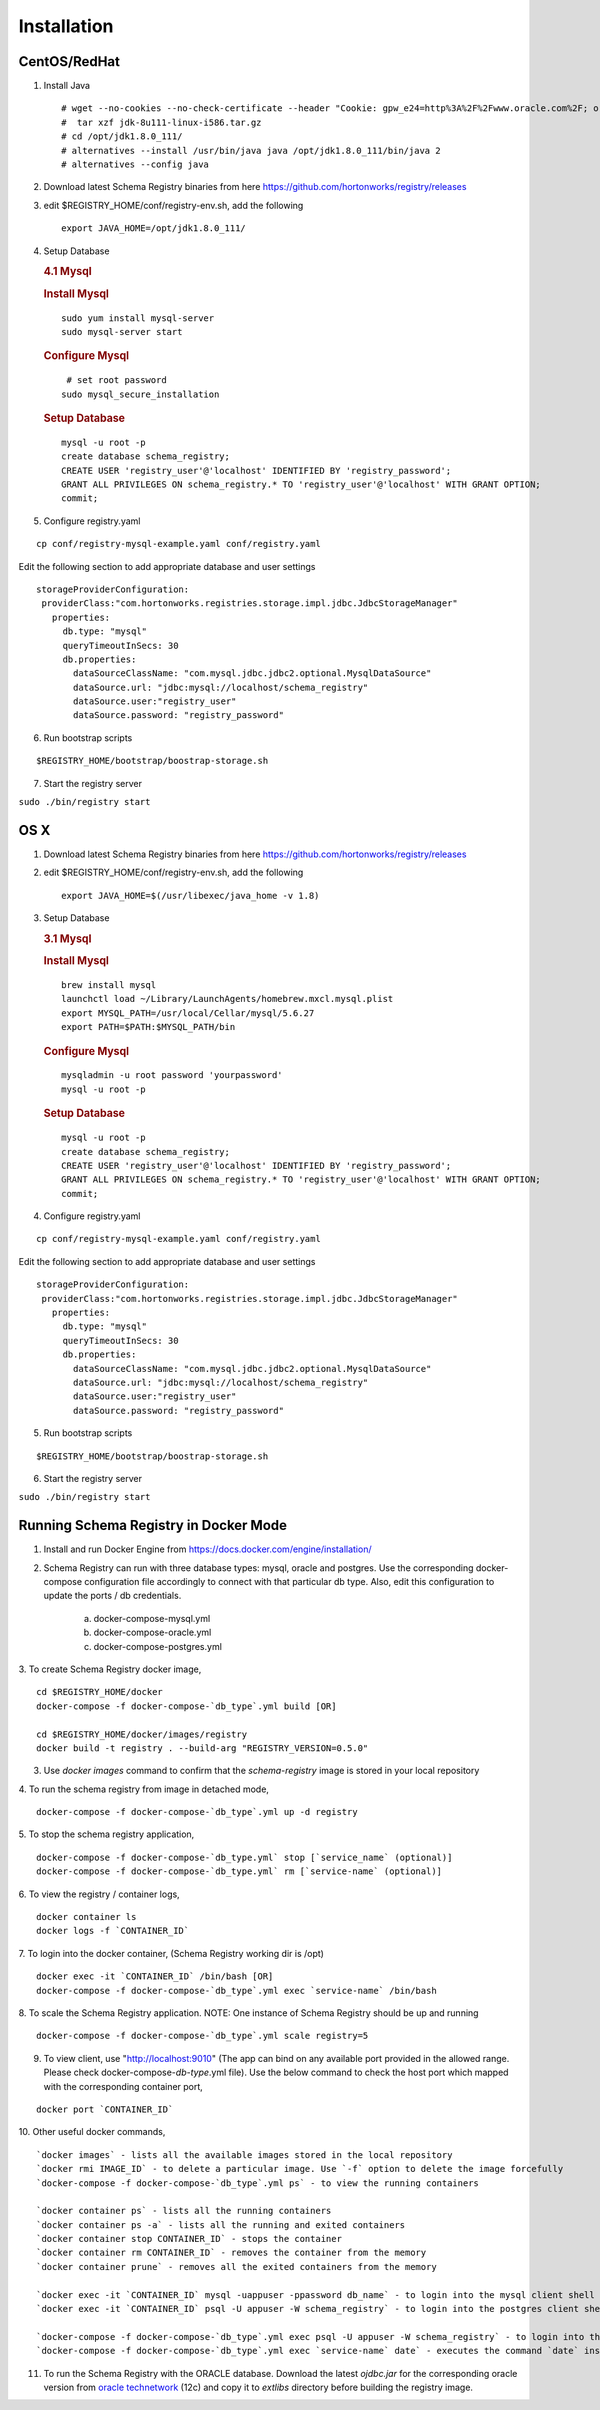 Installation
============

CentOS/RedHat
-------------

1. Install Java

   ::

       # wget --no-cookies --no-check-certificate --header "Cookie: gpw_e24=http%3A%2F%2Fwww.oracle.com%2F; oraclelicense=accept-securebackup-cookie" "http://download.oracle.com/otn-pub/java/jdk/8u111-b14/jdk-8u111-linux-x64.tar.gz"
       #  tar xzf jdk-8u111-linux-i586.tar.gz
       # cd /opt/jdk1.8.0_111/
       # alternatives --install /usr/bin/java java /opt/jdk1.8.0_111/bin/java 2
       # alternatives --config java

2. Download latest Schema Registry binaries from here
   https://github.com/hortonworks/registry/releases

3. edit $REGISTRY\_HOME/conf/registry-env.sh, add the following

   ::

           export JAVA_HOME=/opt/jdk1.8.0_111/

4. Setup Database

   .. rubric:: 4.1 Mysql
      :name: mysql

   .. rubric:: Install Mysql
      :name: install-mysql

   ::

       sudo yum install mysql-server
       sudo mysql-server start

   .. rubric:: Configure Mysql
      :name: configure-mysql

   ::

        # set root password
       sudo mysql_secure_installation

   .. rubric:: Setup Database
      :name: setup-database

   ::

       mysql -u root -p
       create database schema_registry;
       CREATE USER 'registry_user'@'localhost' IDENTIFIED BY 'registry_password';
       GRANT ALL PRIVILEGES ON schema_registry.* TO 'registry_user'@'localhost' WITH GRANT OPTION;
       commit;

5. Configure registry.yaml

::

  cp conf/registry-mysql-example.yaml conf/registry.yaml

Edit the following section to add appropriate database and user settings

::

 storageProviderConfiguration:
  providerClass:"com.hortonworks.registries.storage.impl.jdbc.JdbcStorageManager"
    properties:
      db.type: "mysql"
      queryTimeoutInSecs: 30
      db.properties:
        dataSourceClassName: "com.mysql.jdbc.jdbc2.optional.MysqlDataSource"
        dataSource.url: "jdbc:mysql://localhost/schema_registry"
        dataSource.user:"registry_user"
        dataSource.password: "registry_password"


6. Run bootstrap scripts

::

  $REGISTRY_HOME/bootstrap/boostrap-storage.sh


7. Start the registry server

``sudo ./bin/registry start``


OS X
----

1. Download latest Schema Registry binaries from here
   https://github.com/hortonworks/registry/releases

2. edit $REGISTRY\_HOME/conf/registry-env.sh, add the following

   ::

           export JAVA_HOME=$(/usr/libexec/java_home -v 1.8)

3. Setup Database

   .. rubric:: 3.1 Mysql
      :name: mysql-1

   .. rubric:: Install Mysql
      :name: install-mysql-1

   ::

       brew install mysql
       launchctl load ~/Library/LaunchAgents/homebrew.mxcl.mysql.plist
       export MYSQL_PATH=/usr/local/Cellar/mysql/5.6.27
       export PATH=$PATH:$MYSQL_PATH/bin

   .. rubric:: Configure Mysql
      :name: configure-mysql

   ::

       mysqladmin -u root password 'yourpassword'
       mysql -u root -p

   .. rubric:: Setup Database
      :name: setup-database-1

   ::

       mysql -u root -p
       create database schema_registry;
       CREATE USER 'registry_user'@'localhost' IDENTIFIED BY 'registry_password';
       GRANT ALL PRIVILEGES ON schema_registry.* TO 'registry_user'@'localhost' WITH GRANT OPTION;
       commit;

4. Configure registry.yaml

::

  cp conf/registry-mysql-example.yaml conf/registry.yaml

Edit the following section to add appropriate database and user settings

::

 storageProviderConfiguration:
  providerClass:"com.hortonworks.registries.storage.impl.jdbc.JdbcStorageManager"
    properties:
      db.type: "mysql"
      queryTimeoutInSecs: 30
      db.properties:
        dataSourceClassName: "com.mysql.jdbc.jdbc2.optional.MysqlDataSource"
        dataSource.url: "jdbc:mysql://localhost/schema_registry"
        dataSource.user:"registry_user"
        dataSource.password: "registry_password"

5. Run bootstrap scripts

::

  $REGISTRY_HOME/bootstrap/boostrap-storage.sh


6. Start the registry server

``sudo ./bin/registry start``


Running Schema Registry in Docker Mode
--------------------------------------

1. Install and run Docker Engine from https://docs.docker.com/engine/installation/

2. Schema Registry can run with three database types: mysql, oracle and postgres. Use the corresponding docker-compose
   configuration file accordingly to connect with that particular db type. Also, edit this configuration to update the
   ports / db credentials.

    a) docker-compose-mysql.yml
    b) docker-compose-oracle.yml
    c) docker-compose-postgres.yml

3. To create Schema Registry docker image,
::

    cd $REGISTRY_HOME/docker
    docker-compose -f docker-compose-`db_type`.yml build [OR]

    cd $REGISTRY_HOME/docker/images/registry
    docker build -t registry . --build-arg "REGISTRY_VERSION=0.5.0"

3. Use `docker images` command to confirm that the `schema-registry` image is stored in your local repository

4. To run the schema registry from image in detached mode,
::

   docker-compose -f docker-compose-`db_type`.yml up -d registry

5. To stop the schema registry application,
::

   docker-compose -f docker-compose-`db_type.yml` stop [`service_name` (optional)]
   docker-compose -f docker-compose-`db_type.yml` rm [`service-name` (optional)]

6. To view the registry / container logs,
::

    docker container ls
    docker logs -f `CONTAINER_ID`

7. To login into the docker container, (Schema Registry working dir is /opt)
::

    docker exec -it `CONTAINER_ID` /bin/bash [OR]
    docker-compose -f docker-compose-`db_type`.yml exec `service-name` /bin/bash

8. To scale the Schema Registry application. NOTE: One instance of Schema Registry should be up and running
::

    docker-compose -f docker-compose-`db_type`.yml scale registry=5

9. To view client, use "http://localhost:9010" (The app can bind on any available port provided in the allowed range.
   Please check docker-compose-`db-type`.yml file). Use the below command to check the host port which mapped with the
   corresponding container port,
::

    docker port `CONTAINER_ID`

10. Other useful docker commands,
::

    `docker images` - lists all the available images stored in the local repository
    `docker rmi IMAGE_ID` - to delete a particular image. Use `-f` option to delete the image forcefully
    `docker-compose -f docker-compose-`db_type`.yml ps` - to view the running containers

    `docker container ps` - lists all the running containers
    `docker container ps -a` - lists all the running and exited containers
    `docker container stop CONTAINER_ID` - stops the container
    `docker container rm CONTAINER_ID` - removes the container from the memory
    `docker container prune` - removes all the exited containers from the memory

    `docker exec -it `CONTAINER_ID` mysql -uappuser -ppassword db_name` - to login into the mysql client shell
    `docker exec -it `CONTAINER_ID` psql -U appuser -W schema_registry` - to login into the postgres client shell

    `docker-compose -f docker-compose-`db_type`.yml exec psql -U appuser -W schema_registry` - to login into the postgres client shell
    `docker-compose -f docker-compose-`db_type`.yml exec `service-name` date` - executes the command `date` inside the container and shows the output

11. To run the Schema Registry with the ORACLE database. Download the latest `ojdbc.jar` for the corresponding oracle version
    from `oracle technetwork <http://www.oracle.com/technetwork/database/features/jdbc/jdbc-drivers-12c-download-1958347.html>`_ (12c)
    and copy it to `extlibs` directory before building the registry image.